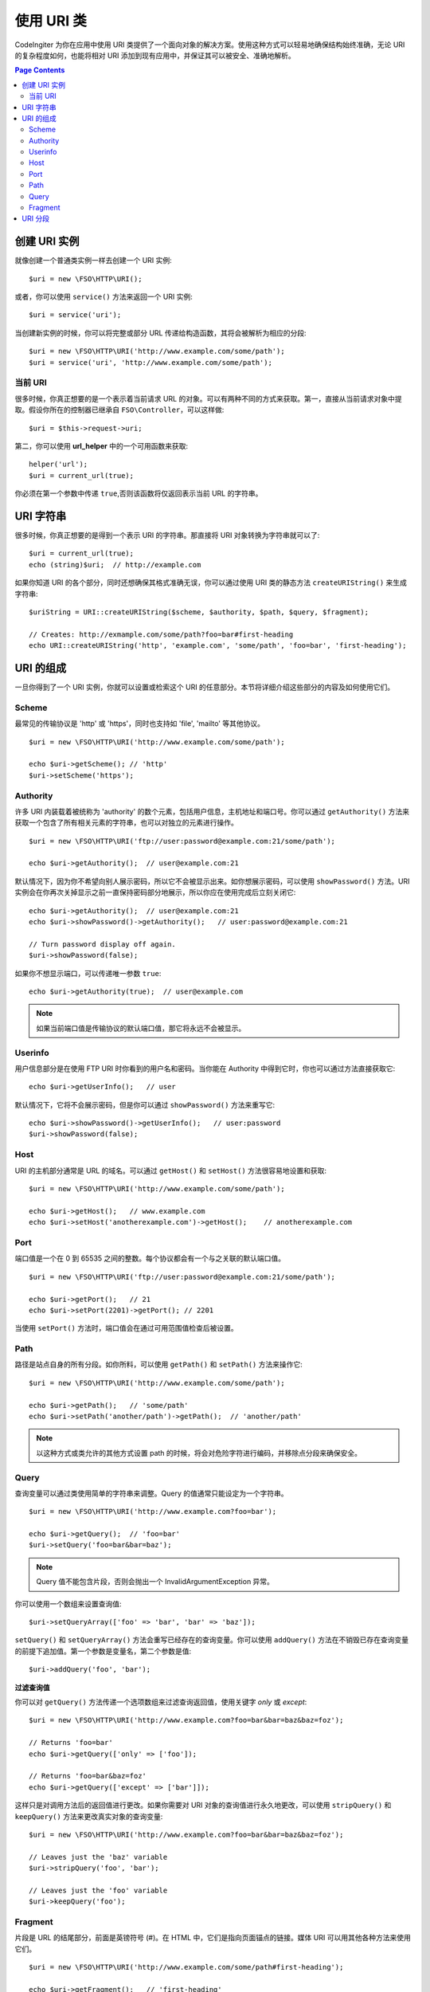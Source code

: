 *****************
使用 URI 类
*****************

CodeIngiter 为你在应用中使用 URI 类提供了一个面向对象的解决方案。使用这种方式可以轻易地确保结构始终准确，无论 URI 的复杂程度如何，也能将相对 URI 添加到现有应用中，并保证其可以被安全、准确地解析。

.. contents:: Page Contents


======================
创建 URI 实例
======================

就像创建一个普通类实例一样去创建一个 URI 实例::

	$uri = new \FSO\HTTP\URI();

或者，你可以使用 ``service()`` 方法来返回一个 URI 实例::

	$uri = service('uri');

当创建新实例的时候，你可以将完整或部分 URL 传递给构造函数，其将会被解析为相应的分段::

	$uri = new \FSO\HTTP\URI('http://www.example.com/some/path');
	$uri = service('uri', 'http://www.example.com/some/path');

当前 URI
---------------

很多时候，你真正想要的是一个表示着当前请求 URL 的对象。可以有两种不同的方式来获取。第一，直接从当前请求对象中提取。假设你所在的控制器已继承自 ``FSO\Controller``，可以这样做::

	$uri = $this->request->uri;

第二，你可以使用 **url_helper** 中的一个可用函数来获取::

	helper('url');
	$uri = current_url(true);

你必须在第一个参数中传递 ``true``,否则该函数将仅返回表示当前 URL 的字符串。

===========
URI 字符串
===========

很多时候，你真正想要的是得到一个表示 URI 的字符串。那直接将 URI 对象转换为字符串就可以了::

	$uri = current_url(true);
	echo (string)$uri;  // http://example.com

如果你知道 URI 的各个部分，同时还想确保其格式准确无误，你可以通过使用 URI 类的静态方法 ``createURIString()`` 来生成字符串::

	$uriString = URI::createURIString($scheme, $authority, $path, $query, $fragment);

	// Creates: http://exmample.com/some/path?foo=bar#first-heading
	echo URI::createURIString('http', 'example.com', 'some/path', 'foo=bar', 'first-heading');

=============
URI 的组成
=============

一旦你得到了一个 URI 实例，你就可以设置或检索这个 URI 的任意部分。本节将详细介绍这些部分的内容及如何使用它们。

Scheme
------

最常见的传输协议是 'http' 或 'https'，同时也支持如 'file', 'mailto' 等其他协议。
::

    $uri = new \FSO\HTTP\URI('http://www.example.com/some/path');

    echo $uri->getScheme(); // 'http'
    $uri->setScheme('https');

Authority
---------

许多 URI 内装载着被统称为 'authority' 的数个元素，包括用户信息，主机地址和端口号。你可以通过 ``getAuthority()`` 方法来获取一个包含了所有相关元素的字符串，也可以对独立的元素进行操作。
::

	$uri = new \FSO\HTTP\URI('ftp://user:password@example.com:21/some/path');

	echo $uri->getAuthority();  // user@example.com:21
	
默认情况下，因为你不希望向别人展示密码，所以它不会被显示出来。如你想展示密码，可以使用 ``showPassword()`` 方法。URI 实例会在你再次关掉显示之前一直保持密码部分地展示，所以你应在使用完成后立刻关闭它::

	echo $uri->getAuthority();  // user@example.com:21
	echo $uri->showPassword()->getAuthority();   // user:password@example.com:21

	// Turn password display off again.
	$uri->showPassword(false);

如果你不想显示端口，可以传递唯一参数 ``true``::

	echo $uri->getAuthority(true);  // user@example.com
	
.. Note:: 如果当前端口值是传输协议的默认端口值，那它将永远不会被显示。

Userinfo
--------

用户信息部分是在使用 FTP URI 时你看到的用户名和密码。当你能在 Authority 中得到它时，你也可以通过方法直接获取它::

	echo $uri->getUserInfo();   // user

默认情况下，它将不会展示密码，但是你可以通过 ``showPassword()`` 方法来重写它::

	echo $uri->showPassword()->getUserInfo();   // user:password
	$uri->showPassword(false);

Host
----

URI 的主机部分通常是 URL 的域名。可以通过 ``getHost()`` 和 ``setHost()`` 方法很容易地设置和获取::

	$uri = new \FSO\HTTP\URI('http://www.example.com/some/path');

	echo $uri->getHost();   // www.example.com
	echo $uri->setHost('anotherexample.com')->getHost();    // anotherexample.com

Port
----

端口值是一个在 0 到 65535 之间的整数。每个协议都会有一个与之关联的默认端口值。
::

	$uri = new \FSO\HTTP\URI('ftp://user:password@example.com:21/some/path');

	echo $uri->getPort();   // 21
	echo $uri->setPort(2201)->getPort(); // 2201

当使用 ``setPort()`` 方法时，端口值会在通过可用范围值检查后被设置。

Path
----

路径是站点自身的所有分段。如你所料，可以使用 ``getPath()`` 和 ``setPath()`` 方法来操作它::

	$uri = new \FSO\HTTP\URI('http://www.example.com/some/path');

	echo $uri->getPath();   // 'some/path'
	echo $uri->setPath('another/path')->getPath();  // 'another/path'

.. Note:: 以这种方式或类允许的其他方式设置 path 的时候，将会对危险字符进行编码，并移除点分段来确保安全。

Query
-----

查询变量可以通过类使用简单的字符串来调整。Query 的值通常只能设定为一个字符串。
::

	$uri = new \FSO\HTTP\URI('http://www.example.com?foo=bar');

	echo $uri->getQuery();  // 'foo=bar'
	$uri->setQuery('foo=bar&bar=baz');

.. Note:: Query 值不能包含片段，否则会抛出一个 InvalidArgumentException 异常。

你可以使用一个数组来设置查询值::

    $uri->setQueryArray(['foo' => 'bar', 'bar' => 'baz']);

``setQuery()`` 和 ``setQueryArray()`` 方法会重写已经存在的查询变量。你可以使用 ``addQuery()`` 方法在不销毁已存在查询变量的前提下追加值。第一个参数是变量名，第二个参数是值::

    $uri->addQuery('foo', 'bar');

**过滤查询值**

你可以对 ``getQuery()`` 方法传递一个选项数组来过滤查询返回值，使用关键字  *only* 或 *except*::

    $uri = new \FSO\HTTP\URI('http://www.example.com?foo=bar&bar=baz&baz=foz');

    // Returns 'foo=bar'
    echo $uri->getQuery(['only' => ['foo']);

    // Returns 'foo=bar&baz=foz'
    echo $uri->getQuery(['except' => ['bar']]);

这样只是对调用方法后的返回值进行更改。如果你需要对 URI 对象的查询值进行永久地更改，可以使用 ``stripQuery()`` 和 ``keepQuery()`` 方法来更改真实对象的查询变量::

    $uri = new \FSO\HTTP\URI('http://www.example.com?foo=bar&bar=baz&baz=foz');

    // Leaves just the 'baz' variable
    $uri->stripQuery('foo', 'bar');

    // Leaves just the 'foo' variable
    $uri->keepQuery('foo');

Fragment
--------

片段是 URL 的结尾部分，前面是英镑符号 (#)。在 HTML 中，它们是指向页面锚点的链接。媒体 URI 可以用其他各种方法来使用它们。
::

	$uri = new \FSO\HTTP\URI('http://www.example.com/some/path#first-heading');

	echo $uri->getFragment();   // 'first-heading'
	echo $uri->setFragment('second-heading')->getFragment();    // 'second-heading'

============
URI 分段
============

路径中，斜杠之间的每一节都是一个单独的分段。URI 类提供一个简单的方式去界定段值。路径最左侧的段为起始段 1。
::

	// URI = http://example.com/users/15/profile

	// Prints '15'
	if ($request->uri->getSegment(1) == 'users')
	{
		echo $request->uri->getSegment(2);
	}

你能得到总分段数量::

	$total = $request->uri->getTotalSegments(); // 3

最后，你能获取到一个包含着所有分段的数组::

	$segments = $request->uri->getSegments();

	// $segments =
	[
		0 => 'users',
		1 => '15',
		2 => 'profile'
	]
